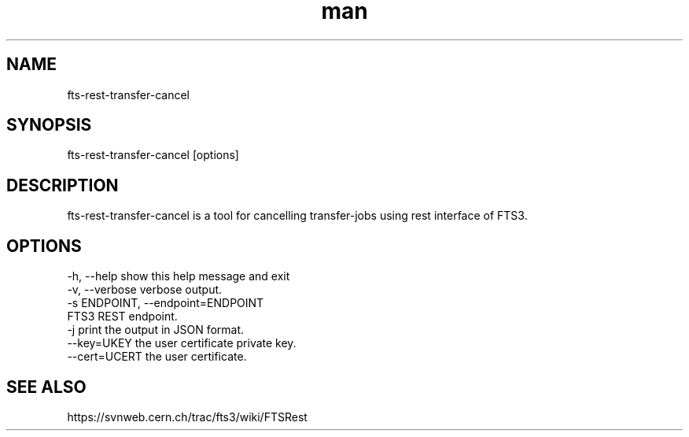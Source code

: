 .\" Manpage for fts-rest-transfer-cancel.
.\" Contact michal.simon@cern.ch to correct errors or typos.
.TH man 1 "16 May 2014" "1.0" "fts-rest-transfer-cancel man page"
.SH NAME
fts-rest-transfer-cancel
.SH SYNOPSIS
fts-rest-transfer-cancel [options]
.SH DESCRIPTION
fts-rest-transfer-cancel is a tool for cancelling transfer-jobs using rest interface of FTS3.  
.SH OPTIONS
  -h, --help            show this help message and exit
  -v, --verbose         verbose output.
  -s ENDPOINT, --endpoint=ENDPOINT
                        FTS3 REST endpoint.
  -j                    print the output in JSON format.
  --key=UKEY            the user certificate private key.
  --cert=UCERT          the user certificate.

.SH SEE ALSO
https://svnweb.cern.ch/trac/fts3/wiki/FTSRest